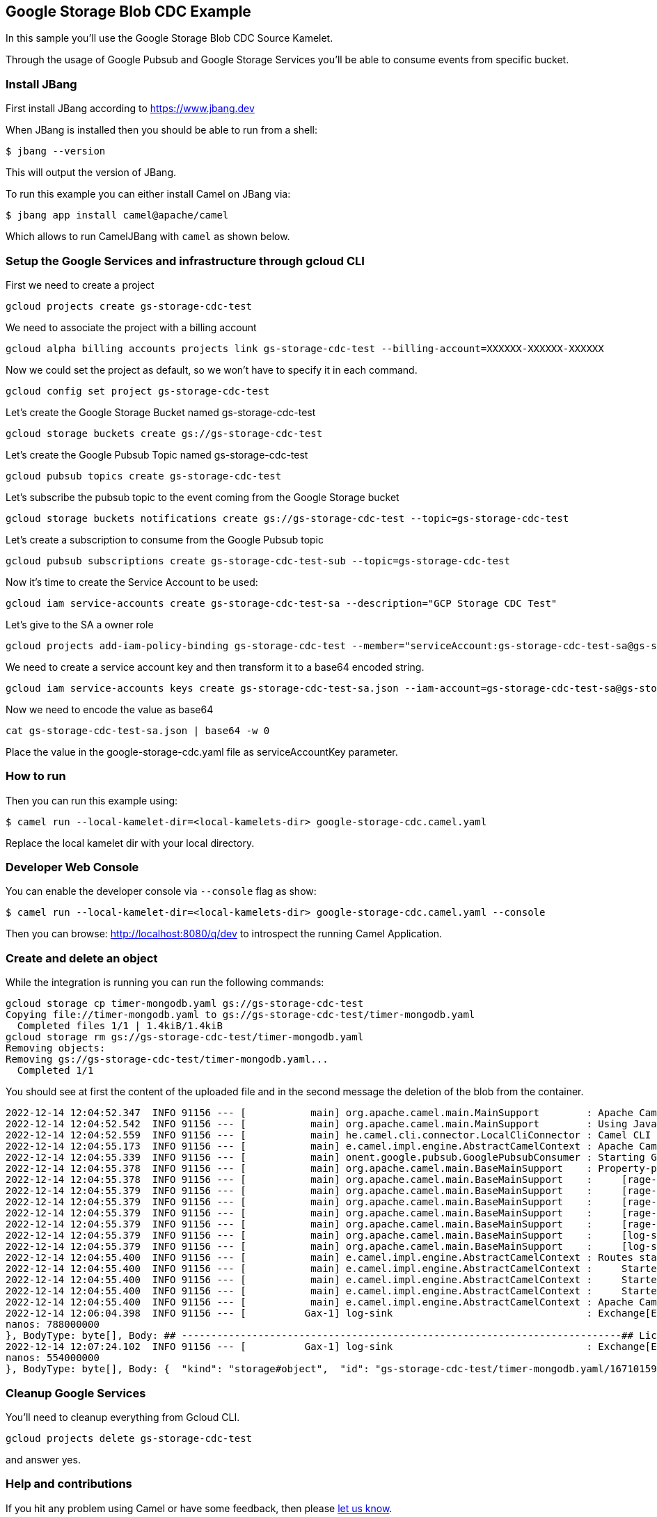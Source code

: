 == Google Storage Blob CDC Example

In this sample you'll use the Google Storage Blob CDC Source Kamelet.

Through the usage of Google Pubsub and Google Storage Services you'll be able to consume events from specific bucket.

=== Install JBang

First install JBang according to https://www.jbang.dev

When JBang is installed then you should be able to run from a shell:

[source,sh]
----
$ jbang --version
----

This will output the version of JBang.

To run this example you can either install Camel on JBang via:

[source,sh]
----
$ jbang app install camel@apache/camel
----

Which allows to run CamelJBang with `camel` as shown below.

=== Setup the Google Services and infrastructure through gcloud CLI

First we need to create a project

[source,sh]
----
gcloud projects create gs-storage-cdc-test
----

We need to associate the project with a billing account

[source,sh]
----
gcloud alpha billing accounts projects link gs-storage-cdc-test --billing-account=XXXXXX-XXXXXX-XXXXXX
----

Now we could set the project as default, so we won't have to specify it in each command.

[source,sh]
----
gcloud config set project gs-storage-cdc-test
----

Let's create the Google Storage Bucket named gs-storage-cdc-test

[source,sh]
----
gcloud storage buckets create gs://gs-storage-cdc-test
----

Let's create the Google Pubsub Topic named gs-storage-cdc-test

[source,sh]
----
gcloud pubsub topics create gs-storage-cdc-test
----

Let's subscribe the pubsub topic to the event coming from the Google Storage bucket

[source,sh]
----
gcloud storage buckets notifications create gs://gs-storage-cdc-test --topic=gs-storage-cdc-test
----

Let's create a subscription to consume from the Google Pubsub topic

[source,sh]
----
gcloud pubsub subscriptions create gs-storage-cdc-test-sub --topic=gs-storage-cdc-test
----

Now it's time to create the Service Account to be used:

[source,sh]
----
gcloud iam service-accounts create gs-storage-cdc-test-sa --description="GCP Storage CDC Test"
----

Let's give to the SA a owner role

[source,sh]
----
gcloud projects add-iam-policy-binding gs-storage-cdc-test --member="serviceAccount:gs-storage-cdc-test-sa@gs-storage-cdc-test.iam.gserviceaccount.com" --role="roles/owner"
----

We need to create a service account key and then transform it to a base64 encoded string.

[source,sh]
----
gcloud iam service-accounts keys create gs-storage-cdc-test-sa.json --iam-account=gs-storage-cdc-test-sa@gs-storage-cdc-test.iam.gserviceaccount.com
----

Now we need to encode the value as base64

[source,sh]
----
cat gs-storage-cdc-test-sa.json | base64 -w 0
----

Place the value in the google-storage-cdc.yaml file as serviceAccountKey parameter.

=== How to run

Then you can run this example using:

[source,sh]
----
$ camel run --local-kamelet-dir=<local-kamelets-dir> google-storage-cdc.camel.yaml
----

Replace the local kamelet dir with your local directory.

=== Developer Web Console

You can enable the developer console via `--console` flag as show:

[source,sh]
----
$ camel run --local-kamelet-dir=<local-kamelets-dir> google-storage-cdc.camel.yaml --console
----

Then you can browse: http://localhost:8080/q/dev to introspect the running Camel Application.

=== Create and delete an object

While the integration is running you can run the following commands:

[source,sh]
----
gcloud storage cp timer-mongodb.yaml gs://gs-storage-cdc-test
Copying file://timer-mongodb.yaml to gs://gs-storage-cdc-test/timer-mongodb.yaml
  Completed files 1/1 | 1.4kiB/1.4kiB  
gcloud storage rm gs://gs-storage-cdc-test/timer-mongodb.yaml
Removing objects:
Removing gs://gs-storage-cdc-test/timer-mongodb.yaml...                                                                                                                     
  Completed 1/1 
----

You should see at first the content of the uploaded file and in the second message the deletion of the blob from the container.

[source,sh]
----
2022-12-14 12:04:52.347  INFO 91156 --- [           main] org.apache.camel.main.MainSupport        : Apache Camel (JBang) 3.21.0-SNAPSHOT is starting
2022-12-14 12:04:52.542  INFO 91156 --- [           main] org.apache.camel.main.MainSupport        : Using Java 11.0.16.1 with PID 91156. Started by oscerd in /home/oscerd/workspace/apache-camel/camel-kamelets-examples/jbang
2022-12-14 12:04:52.559  INFO 91156 --- [           main] he.camel.cli.connector.LocalCliConnector : Camel CLI enabled (local)
2022-12-14 12:04:55.173  INFO 91156 --- [           main] e.camel.impl.engine.AbstractCamelContext : Apache Camel 3.21.0-SNAPSHOT (pubsub-test) is starting
2022-12-14 12:04:55.339  INFO 91156 --- [           main] onent.google.pubsub.GooglePubsubConsumer : Starting Google PubSub consumer for gs-storage-cdc-test/gs-storage-cdc-test-sub
2022-12-14 12:04:55.378  INFO 91156 --- [           main] org.apache.camel.main.BaseMainSupport    : Property-placeholders summary
2022-12-14 12:04:55.378  INFO 91156 --- [           main] org.apache.camel.main.BaseMainSupport    :     [rage-cdc-source.kamelet.yaml] projectId=gs-storage-cdc-test
2022-12-14 12:04:55.379  INFO 91156 --- [           main] org.apache.camel.main.BaseMainSupport    :     [rage-cdc-source.kamelet.yaml] subscriptionName=gs-storage-cdc-test-sub
2022-12-14 12:04:55.379  INFO 91156 --- [           main] org.apache.camel.main.BaseMainSupport    :     [rage-cdc-source.kamelet.yaml] serviceAccountKey=xxxxx
2022-12-14 12:04:55.379  INFO 91156 --- [           main] org.apache.camel.main.BaseMainSupport    :     [rage-cdc-source.kamelet.yaml] getObject=true
2022-12-14 12:04:55.379  INFO 91156 --- [           main] org.apache.camel.main.BaseMainSupport    :     [rage-cdc-source.kamelet.yaml] bucketNameOrArn=gs-storage-cdc-test
2022-12-14 12:04:55.379  INFO 91156 --- [           main] org.apache.camel.main.BaseMainSupport    :     [log-sink.kamelet.yaml]        showHeaders=true
2022-12-14 12:04:55.379  INFO 91156 --- [           main] org.apache.camel.main.BaseMainSupport    :     [log-sink.kamelet.yaml]        showStreams=true
2022-12-14 12:04:55.400  INFO 91156 --- [           main] e.camel.impl.engine.AbstractCamelContext : Routes startup (started:3)
2022-12-14 12:04:55.400  INFO 91156 --- [           main] e.camel.impl.engine.AbstractCamelContext :     Started route1 (kamelet://google-storage-cdc-source)
2022-12-14 12:04:55.400  INFO 91156 --- [           main] e.camel.impl.engine.AbstractCamelContext :     Started google-storage-cdc-source-1 (google-pubsub://gs-storage-cdc-test:gs-storage-cdc-test-sub)
2022-12-14 12:04:55.400  INFO 91156 --- [           main] e.camel.impl.engine.AbstractCamelContext :     Started log-sink-2 (kamelet://source)
2022-12-14 12:04:55.400  INFO 91156 --- [           main] e.camel.impl.engine.AbstractCamelContext : Apache Camel 3.21.0-SNAPSHOT (pubsub-test) started in 1s799ms (build:98ms init:1s474ms start:227ms JVM-uptime:3s)
2022-12-14 12:06:04.398  INFO 91156 --- [          Gax-1] log-sink                                 : Exchange[ExchangePattern: InOnly, Headers: {CamelGoogleCloudStorageBlobId=BlobId{bucket=gs-storage-cdc-test, name=timer-mongodb.yaml, generation=1671015960548591}, CamelGoogleCloudStorageCacheControl=null, CamelGoogleCloudStorageComponentCount=null, CamelGoogleCloudStorageContentDisposition=null, CamelGoogleCloudStorageContentEncoding=null, CamelGoogleCloudStorageContentLanguage=null, CamelGoogleCloudStorageContentLength=1435, CamelGoogleCloudStorageContentMd5=ef1e5a33a1132a74766e520c13ac0164, CamelGoogleCloudStorageContentType=application/octet-stream, CamelGoogleCloudStorageCrc32cHex=7f5ab366, CamelGoogleCloudStorageCreateTime=1671015960635, CamelGoogleCloudStorageCustomTime=null, CamelGoogleCloudStorageETag=CO+p+MX7+PsCEAE=, CamelGoogleCloudStorageGeneration=1671015960548591, CamelGoogleCloudStorageKmsKeyName=null, CamelGoogleCloudStorageLastUpdate=Wed Dec 14 12:06:00 CET 2022, CamelGoogleCloudStorageMediaLink=https://storage.googleapis.com/download/storage/v1/b/gs-storage-cdc-test/o/timer-mongodb.yaml?generation=1671015960548591&alt=media, CamelGoogleCloudStorageMetageneration=1, CamelGoogleCloudStorageObjectName=timer-mongodb.yaml, CamelGoogleCloudStorageStorageClass=STANDARD, CamelGooglePubsubAttributes={objectId=timer-mongodb.yaml, payloadFormat=JSON_API_V1, bucketId=gs-storage-cdc-test, eventType=OBJECT_FINALIZE, objectGeneration=1671015960548591, notificationConfig=projects/_/buckets/gs-storage-cdc-test/notificationConfigs/1, eventTime=2022-12-14T11:06:00.635765Z}, CamelGooglePubsubMessageId=6438925689605147, CamelGooglePubsubPublishTime=seconds: 1671015960
nanos: 788000000
}, BodyType: byte[], Body: ## ---------------------------------------------------------------------------## Licensed to the Apache Software Foundation (ASF) under one or more## contributor license agreements.  See the NOTICE file distributed with## this work for additional information regarding copyright ownership.## The ASF licenses this file to You under the Apache License, Version 2.0## (the "License"); you may not use this file except in compliance with## the License.  You may obtain a copy of the License at####      http://www.apache.org/licenses/LICENSE-2.0#### Unless required by applicable law or agreed to in writing, software## distributed under the License is distributed on an "AS IS" BASIS,## WITHOUT WARRANTIES OR CONDITIONS OF ANY KIND, either express or implied.## See the License for the specific language governing permissions and## limitations under the License.## ---------------------------------------------------------------------------# camel-k: dependency=camel:aws-secrets-manager- route:    from:      uri: "kamelet:timer-source"      parameters:        message: '{"name": "Ada Lovelace", "age": 205}'        period: 60000        contentType: "application/json"      steps:      - to:           uri: "kamelet:mongodb-sink"          parameters:            collection: "log"            database: "test"            hosts: "127.0.0.1"            username: "mongoadmin"            password: "secret"]
2022-12-14 12:07:24.102  INFO 91156 --- [          Gax-1] log-sink                                 : Exchange[ExchangePattern: InOnly, Headers: {CamelGooglePubsubAttributes={objectId=timer-mongodb.yaml, notificationConfig=projects/_/buckets/gs-storage-cdc-test/notificationConfigs/1, payloadFormat=JSON_API_V1, objectGeneration=1671015960548591, eventTime=2022-12-14T11:07:21.431184Z, bucketId=gs-storage-cdc-test, eventType=OBJECT_DELETE}, CamelGooglePubsubMessageId=6438927518282147, CamelGooglePubsubPublishTime=seconds: 1671016041
nanos: 554000000
}, BodyType: byte[], Body: {  "kind": "storage#object",  "id": "gs-storage-cdc-test/timer-mongodb.yaml/1671015960548591",  "selfLink": "https://www.googleapis.com/storage/v1/b/gs-storage-cdc-test/o/timer-mongodb.yaml",  "name": "timer-mongodb.yaml",  "bucket": "gs-storage-cdc-test",  "generation": "1671015960548591",  "metageneration": "1",  "contentType": "application/octet-stream",  "timeCreated": "2022-12-14T11:06:00.635Z",  "updated": "2022-12-14T11:06:00.635Z",  "storageClass": "STANDARD",  "timeStorageClassUpdated": "2022-12-14T11:06:00.635Z",  "size": "1435",  "md5Hash": "7x5aM6ETKnR2blIME6wBZA==",  "mediaLink": "https://storage.googleapis.com/download/storage/v1/b/gs-storage-cdc-test/o/timer-mongodb.yaml?generation=1671015960548591&alt=media",  "crc32c": "f1qzZg==",  "etag": "CO+p+MX7+PsCEAE="}]

----

=== Cleanup Google Services

You'll need to cleanup everything from Gcloud CLI.

[source,sh]
----
gcloud projects delete gs-storage-cdc-test
----

and answer yes.

=== Help and contributions

If you hit any problem using Camel or have some feedback, then please
https://camel.apache.org/community/support/[let us know].

We also love contributors, so
https://camel.apache.org/community/contributing/[get involved] :-)

The Camel riders!
